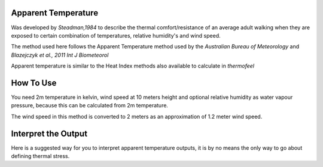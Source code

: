 Apparent Temperature
======================================
Was developed by *Steadman,1984* to describe the thermal comfort/resistance of an average adult walking
when they are exposed to certain combination of temperatures, relative humidity's and wind speed.

The method used here follows the Apparent Temperature method used by the *Australian Bureau of Meteorology*
and *Blazejczyk et al., 2011 Int J Biometeorol*

Apparent temperature is similar to the Heat Index methods also available to calculate in *thermofeel*

How To Use
======================================
You need 2m temperature in kelvin, wind speed at 10 meters height
and optional relative humidity as water vapour pressure,
because this can be calculated from 2m temperature.

The wind speed in this method is converted to 2 meters as
an approximation of 1.2 meter wind speed.


.. code-block:: python
   calculate_heat_index(2m temperature,relative humidity,wind speed)
    


Interpret the Output
======================================

Here is a suggested way for you to interpret apparent temperature outputs, it is by no means the only way to go about defining thermal stress.

.. csv-table:: Apparent Temperature
   :file: atthresholds.csv
   :header-rows: 1
   :class: longtable
   :widths: 1 1


